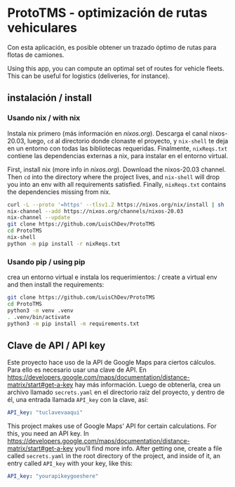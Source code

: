 * ProtoTMS - optimización de rutas vehiculares
  Con esta aplicación, es posible obtener un trazado óptimo de rutas
para flotas de camiones.

  Using this app, you can compute an optimal set of routes for vehicle
fleets. This can be useful for logistics (deliveries, for instance).

** instalación / install
*** Usando nix / with nix
Instala nix primero (más información en [[nixos.org]]). Descarga el canal
nixos-20.03, luego, ~cd~ al directorio donde clonaste el proyecto, y ~nix-shell~
te deja en un entorno con todas las bibliotecas requeridas. Finalmente,
~nixReqs.txt~ contiene las dependencias externas a nix, para instalar en el
entorno virtual.

First, install nix (more info in [[nixos.org]]). Download the nixos-20.03 channel.
Then ~cd~ into the directory where the project lives, and ~nix-shell~ will drop
you into an env with all requirements satisfied. Finally, ~nixReqs.txt~ contains
the dependencies missing from nix.

#+BEGIN_SRC bash
curl -L --proto '=https' --tlsv1.2 https://nixos.org/nix/install | sh
nix-channel --add https://nixos.org/channels/nixos-20.03
nix-channel --update
git clone https://github.com/LuisChDev/ProtoTMS
cd ProtoTMS
nix-shell
python -m pip install -r nixReqs.txt
#+END_SRC

*** Usando pip / using pip
crea un entorno virtual e instala los requerimientos: / create a virtual env and
then install the requirements:

#+BEGIN_SRC bash
git clone https://github.com/LuisChDev/ProtoTMS
cd ProtoTMS
python3 -m venv .venv
. .venv/bin/activate
python3 -m pip install -m requirements.txt
#+END_SRC

** Clave de API / API key
Este proyecto hace uso de la API de Google Maps para ciertos cálculos. Para ello
es necesario usar una clave de API. En
[[https://developers.google.com/maps/documentation/distance-matrix/start#get-a-key]]
hay más información. Luego de obtenerla, crea un archivo llamado ~secrets.yaml~
en el directorio raíz del proyecto, y dentro de él, una entrada llamada
~API_key~ con la clave, así:

#+BEGIN_SRC yaml
API_key: "tuclavevaaqui"

#+END_SRC


This project makes use of Google Maps' API for certain calculations. For this,
you need an API key. In
[[https://developers.google.com/maps/documentation/distance-matrix/start#get-a-key]]
you'll find more info. After getting one, create a file called ~secrets.yaml~ in
the root directory of the project, and inside of it, an entry called ~API_key~
with your key, like this:

#+BEGIN_SRC yaml
API_key: "yourapikeygoeshere"
  
#+END_SRC
